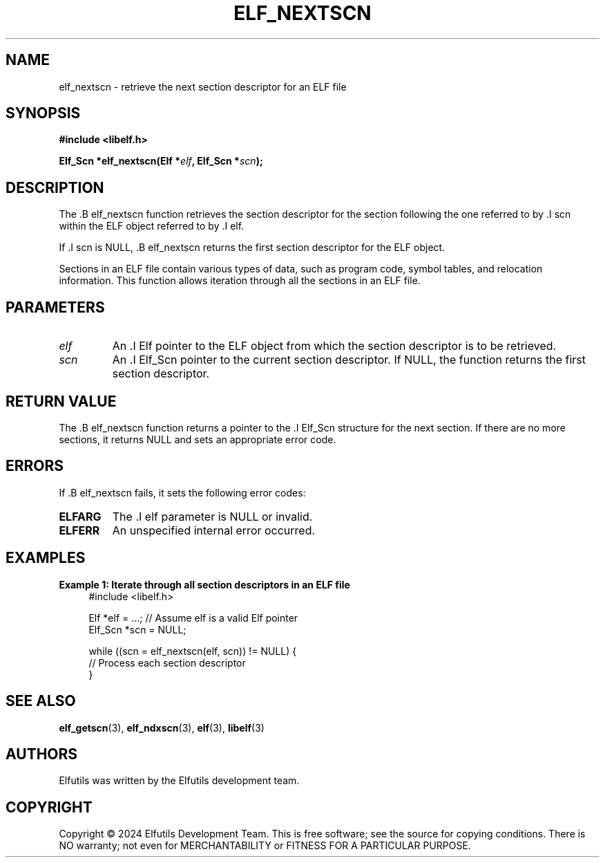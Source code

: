 .TH ELF_NEXTSCN 3 "June 2024" "Elfutils" "Library Functions Manual"

.SH NAME
elf_nextscn \- retrieve the next section descriptor for an ELF file

.SH SYNOPSIS
.B #include <libelf.h>

.BI "Elf_Scn *elf_nextscn(Elf *" elf ", Elf_Scn *" scn ");"

.SH DESCRIPTION
The .B elf_nextscn function retrieves the section descriptor for the section following the one referred to by .I scn within the ELF object referred to by .I elf.

If .I scn is NULL, .B elf_nextscn returns the first section descriptor for the ELF object.

Sections in an ELF file contain various types of data, such as program code, symbol tables, and relocation information. This function allows iteration through all the sections in an ELF file.

.SH PARAMETERS
.TP
.I elf
An .I Elf pointer to the ELF object from which the section descriptor is to be retrieved.

.TP
.I scn
An .I Elf_Scn pointer to the current section descriptor. If NULL, the function returns the first section descriptor.

.SH RETURN VALUE
The .B elf_nextscn function returns a pointer to the .I Elf_Scn structure for the next section. If there are no more sections, it returns NULL and sets an appropriate error code.

.SH ERRORS
If .B elf_nextscn fails, it sets the following error codes:

.TP
.B ELFARG
The .I elf parameter is NULL or invalid.

.TP
.B ELFERR
An unspecified internal error occurred.

.SH EXAMPLES
.B "Example 1: Iterate through all section descriptors in an ELF file"
.nf
.in +4
#include <libelf.h>

Elf *elf = ...; // Assume elf is a valid Elf pointer
Elf_Scn *scn = NULL;

while ((scn = elf_nextscn(elf, scn)) != NULL) {
    // Process each section descriptor
}
.in -4
.fi

.SH SEE ALSO
.BR elf_getscn (3),
.BR elf_ndxscn (3),
.BR elf (3),
.BR libelf (3)

.SH AUTHORS
Elfutils was written by the Elfutils development team.

.SH COPYRIGHT
Copyright © 2024 Elfutils Development Team. 
This is free software; see the source for copying conditions. There is NO warranty; not even for MERCHANTABILITY or FITNESS FOR A PARTICULAR PURPOSE.

